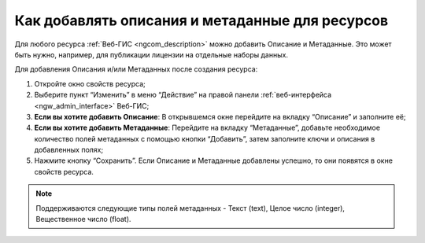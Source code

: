 .. _ngcom_metadata_add:

Как добавлять описания и метаданные для ресурсов
=====================================================================

Для любого ресурса :ref:`Веб-ГИС <ngcom_description>` можно добавить Описание и Метаданные. Это может быть нужно, например, для публикации лицензии на отдельные наборы данных. 

Для добавления Описания и/или Метаданных после создания ресурса:

#. Откройте окно свойств ресурса;
#. Выберите пункт “Изменить” в меню “Действие” на правой панели :ref:`веб-интерфейса <ngw_admin_interface>` Веб-ГИС;
#. **Если вы хотите добавить Описание**: В открывшемся окне перейдите на вкладку “Описание” и заполните её;
#. **Если вы хотите добавить Метаданные**: Перейдите на вкладку “Метаданные”, добавьте необходимое количество полей метаданных с помощью кнопки “Добавить”, затем заполните ключи и описания в добавленных полях;
#. Нажмите кнопку “Сохранить”. Если Описание и Метаданные добавлены успешно, то они появятся в окне свойств ресурса.

.. note:: 
	Поддерживаются следующие типы полей метаданных - Текст (text), Целое число (integer), Вещественное число (float).
